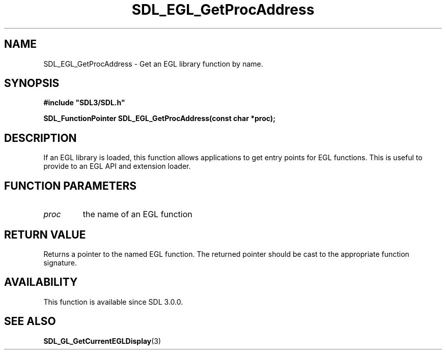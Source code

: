 .\" This manpage content is licensed under Creative Commons
.\"  Attribution 4.0 International (CC BY 4.0)
.\"   https://creativecommons.org/licenses/by/4.0/
.\" This manpage was generated from SDL's wiki page for SDL_EGL_GetProcAddress:
.\"   https://wiki.libsdl.org/SDL_EGL_GetProcAddress
.\" Generated with SDL/build-scripts/wikiheaders.pl
.\"  revision 60dcaff7eb25a01c9c87a5fed335b29a5625b95b
.\" Please report issues in this manpage's content at:
.\"   https://github.com/libsdl-org/sdlwiki/issues/new
.\" Please report issues in the generation of this manpage from the wiki at:
.\"   https://github.com/libsdl-org/SDL/issues/new?title=Misgenerated%20manpage%20for%20SDL_EGL_GetProcAddress
.\" SDL can be found at https://libsdl.org/
.de URL
\$2 \(laURL: \$1 \(ra\$3
..
.if \n[.g] .mso www.tmac
.TH SDL_EGL_GetProcAddress 3 "SDL 3.0.0" "SDL" "SDL3 FUNCTIONS"
.SH NAME
SDL_EGL_GetProcAddress \- Get an EGL library function by name\[char46]
.SH SYNOPSIS
.nf
.B #include \(dqSDL3/SDL.h\(dq
.PP
.BI "SDL_FunctionPointer SDL_EGL_GetProcAddress(const char *proc);
.fi
.SH DESCRIPTION
If an EGL library is loaded, this function allows applications to get entry
points for EGL functions\[char46] This is useful to provide to an EGL API and
extension loader\[char46]

.SH FUNCTION PARAMETERS
.TP
.I proc
the name of an EGL function
.SH RETURN VALUE
Returns a pointer to the named EGL function\[char46] The returned pointer should be
cast to the appropriate function signature\[char46]

.SH AVAILABILITY
This function is available since SDL 3\[char46]0\[char46]0\[char46]

.SH SEE ALSO
.BR SDL_GL_GetCurrentEGLDisplay (3)
